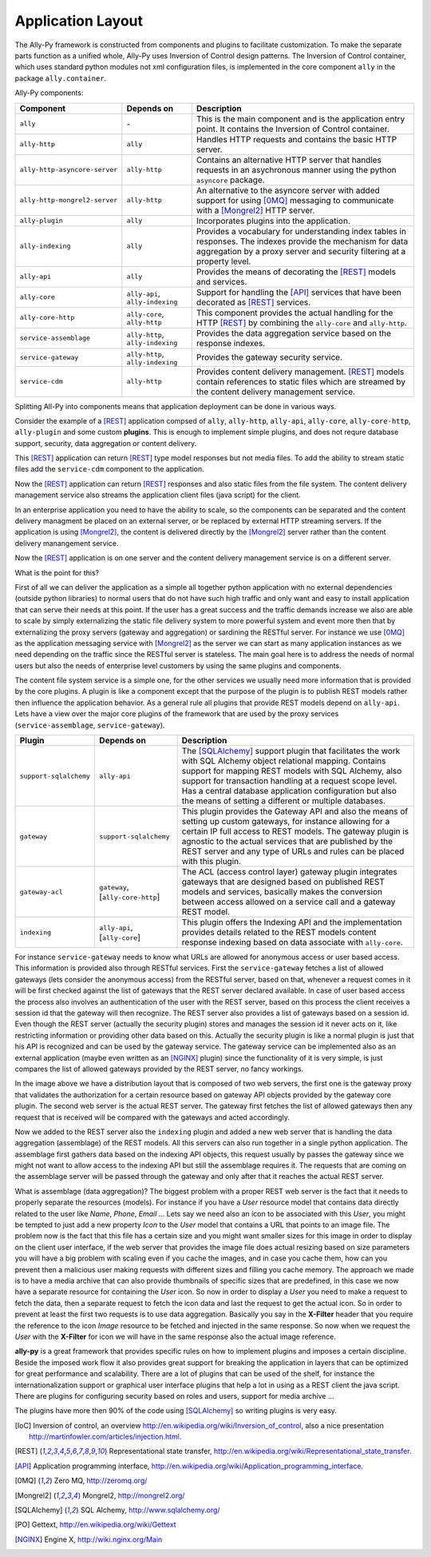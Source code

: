 .. _software:

Application Layout
==================

The Ally-Py framework is constructed from components and plugins to facilitate customization. To make the separate parts function as a unified whole, Ally-Py uses Inversion of Control design patterns. The Inversion of Control container, which uses standard python modules not xml configuration files, is implemented in the core component ``ally`` in the package ``ally.container``. 

Ally-Py components:

+-------------------------------------+--------------------------------------------------+-----------------------------------------------------------------------------------------------------------------------------+
| Component                           | Depends on                                       | Description                                                                                                                 |
+=====================================+==================================================+=============================================================================================================================+
| ``ally``                            | \-                                               | This is the main component and is the application entry point. It contains the Inversion of Control container.              |
+-------------------------------------+--------------------------------------------------+-----------------------------------------------------------------------------------------------------------------------------+
| ``ally-http``                       | ``ally``                                         | Handles HTTP requests and contains the basic HTTP server.                                                                   |
+-------------------------------------+--------------------------------------------------+-----------------------------------------------------------------------------------------------------------------------------+
| ``ally-http-asyncore-server``       | ``ally-http``                                    | Contains an alternative HTTP server that handles requests in an asychronous manner using the python ``asyncore`` package.   |
+-------------------------------------+--------------------------------------------------+-----------------------------------------------------------------------------------------------------------------------------+
| ``ally-http-mongrel2-server``       | ``ally-http``                                    | An alternative to the asyncore server with added support for using [0MQ]_ messaging to communicate with a [Mongrel2]_       |
|                                     |                                                  | HTTP server.                                                                                                                |
+-------------------------------------+--------------------------------------------------+-----------------------------------------------------------------------------------------------------------------------------+
| ``ally-plugin``                     | ``ally``                                         | Incorporates plugins into the application.                                                                                  |
+-------------------------------------+--------------------------------------------------+-----------------------------------------------------------------------------------------------------------------------------+
| ``ally-indexing``                   | ``ally``                                         | Provides a vocabulary for understanding index tables in responses. The indexes                                              |
|                                     |                                                  | provide the mechanism for data aggregation by a proxy server and security filtering at a property level.                    |
+-------------------------------------+--------------------------------------------------+-----------------------------------------------------------------------------------------------------------------------------+
| ``ally-api``                        | ``ally``                                         | Provides the means of decorating the [REST]_ models and services.                                                           |
+-------------------------------------+--------------------------------------------------+-----------------------------------------------------------------------------------------------------------------------------+
| ``ally-core``                       | ``ally-api``, ``ally-indexing``                  | Support for handling the [API]_ services that have been decorated as [REST]_ services.                                      |
+-------------------------------------+--------------------------------------------------+-----------------------------------------------------------------------------------------------------------------------------+
| ``ally-core-http``                  | ``ally-core``, ``ally-http``                     | This component provides the actual handling for the HTTP [REST]_ by combining the ``ally-core`` and ``ally-http``.          |
+-------------------------------------+--------------------------------------------------+-----------------------------------------------------------------------------------------------------------------------------+
| ``service-assemblage``              | ``ally-http``, ``ally-indexing``                 | Provides the data aggregation service based on the response indexes.                                                        |
+-------------------------------------+--------------------------------------------------+-----------------------------------------------------------------------------------------------------------------------------+
| ``service-gateway``                 | ``ally-http``, ``ally-indexing``                 | Provides the gateway security service.                                                                                      |
+-------------------------------------+--------------------------------------------------+-----------------------------------------------------------------------------------------------------------------------------+
| ``service-cdm``                     | ``ally-http``                                    | Provides content delivery management. [REST]_ models contain references to static files which are streamed by the content   |
|				      |                                                  | delivery management service.                                                                                                |
+-------------------------------------+--------------------------------------------------+-----------------------------------------------------------------------------------------------------------------------------+

.. TODO::
	Need more info on some of these. indexing?

Splitting All-Py into components means that application deployment can be done in various ways.

Consider the example of a [REST]_ application compsed of ``ally``, ``ally-http``, ``ally-api``, ``ally-core``, ``ally-core-http``, ``ally-plugin`` and some custom **plugins**. This is enough to implement simple plugins, and does not requre database support, security, data aggregation or content delivery.

.. image:: images/application-rest-base.jpg

This [REST]_ application can return [REST]_ type model responses but not media files. To add the ability to stream static files add the ``service-cdm`` component to the application.

.. image:: images/application-rest-cdm.jpg

Now the [REST]_ application can return [REST]_ responses and also static files from the file system. The content delivery management service also streams the application client files (java script) for the client.

In an enterprise application you need to have the ability to scale, so the components can be separated and the content delivery managment be placed on an external server, or be replaced by external HTTP streaming servers. If the application is using [Mongrel2]_, the content is delivered directly by the [Mongrel2]_ server rather than the content delivery manangement service.

.. image:: images/application-cdm.jpg

Now the [REST]_ application is on one server and the content delivery management service is on a different server.

What is the point for this?

First of all we can deliver the application as a simple all together python application with no external dependencies (outside python libraries) to normal users that do not have such high traffic and only want
and easy to install application that can serve their needs at this point.
If the user has a great success and the traffic demands increase we also are able to scale by simply externalizing the static file delivery system to more powerful system and event more then that by externalizing the
proxy servers (gateway and aggregation) or sardining the RESTful server.
For instance we use [0MQ]_ as the application messaging service with [Mongrel2]_ as the server we can start as many application instances as we need depending on the traffic since the RESTful server is stateless.
The main goal here is to address the needs of normal users but also the needs of enterprise level customers by using the same plugins and components.

The content file system service is a simple one, for the other services we usually need more information that is provided by the core plugins. A plugin is like a component except that the purpose of the plugin
is to publish REST models rather then influence the application behavior.
As a general rule all plugins that provide REST models depend on ``ally-api``. Lets have a view over the major core plugins of the framework that are used by the proxy services (``service-assemblage``, ``service-gateway``).

+-------------------------------------+--------------------------------------------------+-----------------------------------------------------------------------------------------------------------------------------+
| Plugin                              | Depends on                                       | Description                                                                                                                 |
+=====================================+==================================================+=============================================================================================================================+
| ``support-sqlalchemy``              | ``ally-api``                                     | The [SQLAlchemy]_ support plugin that facilitates the work with SQL Alchemy object relational mapping. Contains support for |
|                                     |                                                  | mapping REST models with SQL Alchemy, also support for transaction handling at a request scope level. Has a central         |
|                                     |                                                  | database application configuration but also the means of setting a different or multiple databases.                         |
+-------------------------------------+--------------------------------------------------+-----------------------------------------------------------------------------------------------------------------------------+
| ``gateway``                         | ``support-sqlalchemy``                           | This plugin provides the Gateway API and also the means of setting up custom gateways, for instance allowing for a certain  |
|                                     |                                                  | IP full access to REST models. The gateway plugin is agnostic to the actual services that are published by the REST server  |
|                                     |                                                  | and any type of URLs and rules can be placed with this plugin.                                                              |
+-------------------------------------+--------------------------------------------------+-----------------------------------------------------------------------------------------------------------------------------+
| ``gateway-acl``                     | ``gateway``, \[``ally-core-http``\]              | The ACL (access control layer) gateway plugin integrates gateways that are designed based on published REST models and      |
|                                     |                                                  | services, basically makes the conversion between access allowed on a service call and a gateway REST model.                 |
+-------------------------------------+--------------------------------------------------+-----------------------------------------------------------------------------------------------------------------------------+
| ``indexing``                        | ``ally-api``, \[``ally-core``\]                  | This plugin offers the Indexing API and the implementation provides details related to the REST models content response     |
|                                     |                                                  | indexing based on data associate with ``ally-core``.                                                                        |
+-------------------------------------+--------------------------------------------------+-----------------------------------------------------------------------------------------------------------------------------+

For instance ``service-gateway`` needs to know what URLs are allowed for anonymous access or user based access. This information is provided also through RESTful services.
First the ``service-gateway`` fetches a list of allowed gateways (lets consider the anonymous access) from the RESTful server, based on that, whenever a request comes in it will be first checked against the
list of gateways that the REST server declared available. In case of user based access the process also involves an authentication of the user with the REST server, based on this process the client receives
a session id that the gateway will then recognize. The REST server also provides a list of gateways based on a session id. Even though the REST server (actually the security plugin) stores and manages the
session id it never acts on it, like restricting information or providing other data based on this. Actually the security plugin is like a normal plugin is just that his API is recognized and can be used by
the gateway service. The gateway service can be implemented also as an external application (maybe even written as an [NGINX]_ plugin) since the functionality of it is very simple, is just compares the list
of allowed gateways provided by the REST server, no fancy workings.

.. image:: images/application-with-gateway.jpg

In the image above we have a distribution layout that is composed of two web servers, the first one is the gateway proxy that validates the authorization for a certain resource based on gateway API objects
provided by the gateway core plugin. The second web server is the actual REST server. The gateway first fetches the list of allowed gateways then any request that is received will be compared with the
gateways and acted accordingly.

.. image:: images/application-with-assemblage.jpg

Now we added to the REST server also the ``indexing`` plugin and added a new web server that is handling the data aggregation (assemblage) of the REST models. All this servers can also run together in a single
python application. The assemblage first gathers data based on the indexing API objects, this request usually by passes the gateway since we might not want to allow access to the indexing API but still the
assemblage requires it. The requests that are coming on the assemblage server will be passed through the gateway and only after that it reaches the actual REST server.

What is assemblage (data aggregation)?
The biggest problem with a proper REST web server is the fact that it needs to properly separate the resources (models). For instance if you have a *User* resource model that contains data directly related to the
user like *Name*, *Phone*, *Email* ... Lets say we need also an icon to be associated with this *User*, you might be tempted to just add a new property *Icon* to the *User* model that contains a URL that points
to an image file. The problem now is the fact that this file has a certain size and you might want smaller sizes for this image in order to display on the client user interface, if the web server that provides
the image file does actual resizing based on size parameters you will have a big problem with scaling even if you cache the images, and in case you cache them, how can you prevent then a malicious user making
requests with different sizes and filling you cache memory. The approach we made is to have a media archive that can also provide thumbnails of specific sizes that are predefined, in this case we now have a
separate resource for containing the *User* icon. So now in order to display a *User* you need to make a request to fetch the data, then a separate request to fetch the icon data and last the request to get
the actual icon. So in order to prevent at least the first two requests is to use data aggregation. Basically you say in the **X-Filter** header that you require the reference to the icon *Image* resource
to be fetched and injected in the same response. So now when we request the *User* with the **X-Filter** for icon we will have in the same response also the actual image reference.


**ally-py** is a great framework that provides specific rules on how to implement plugins and imposes a certain discipline. Beside the imposed work flow it also provides great support for breaking the application in
layers that can be optimized for great performance and scalability. There are a lot of plugins that can be used of the shelf, for instance the internationalization support or graphical user interface plugins
that help a lot in using as a REST client the java script. There are plugins for configuring security based on roles and users, support for media archive ...

The plugins have more then 90% of the code using [SQLAlchemy]_ so writing plugins is very easy.

.. [IoC] Inversion of control, an overview http://en.wikipedia.org/wiki/Inversion_of_control, also a nice presentation http://martinfowler.com/articles/injection.html.
.. [REST] Representational state transfer, http://en.wikipedia.org/wiki/Representational_state_transfer.
.. [API] Application programming interface, http://en.wikipedia.org/wiki/Application_programming_interface.
.. [0MQ] Zero MQ, http://zeromq.org/
.. [Mongrel2] Mongrel2, http://mongrel2.org/
.. [SQLAlchemy] SQL Alchemy, http://www.sqlalchemy.org/
.. [PO] Gettext, http://en.wikipedia.org/wiki/Gettext
.. [NGINX] Engine X, http://wiki.nginx.org/Main
